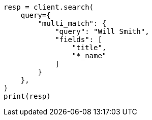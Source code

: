 // This file is autogenerated, DO NOT EDIT
// query-dsl/multi-match-query.asciidoc:33

[source, python]
----
resp = client.search(
    query={
        "multi_match": {
            "query": "Will Smith",
            "fields": [
                "title",
                "*_name"
            ]
        }
    },
)
print(resp)
----

